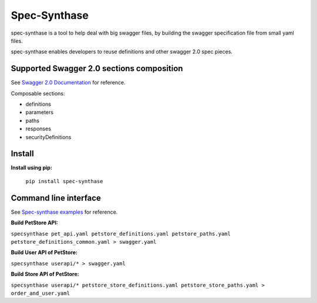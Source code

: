 Spec-Synthase
=============
spec-synthase is a tool to help deal with big swagger files, by building the swagger specification file from small yaml files.

spec-synthase enables developers to reuse definitions and other swagger 2.0 spec pieces.

Supported Swagger 2.0 sections composition
******************************************
See `Swagger 2.0 Documentation <https://github.com/OAI/OpenAPI-Specification/blob/master/versions/2.0.md>`_ for reference.

Composable sections:

- definitions
- parameters
- paths
- responses
- securityDefinitions

Install
*******
**Install using pip:**

  ``pip install spec-synthase``

Command line interface
**********************
See `Spec-synthase examples <https://github.com/MicroarrayTecnologia/spec-synthase/tree/master/examples/specfiles>`_ for reference.

**Build PetStore API:**

``specsynthase pet_api.yaml petstore_definitions.yaml petstore_paths.yaml petstore_definitions_common.yaml > swagger.yaml``

**Build User API of PetStore:**

``specsynthase userapi/* > swagger.yaml``

**Build Store API of PetStore:**

``specsynthase userapi/* petstore_store_definitions.yaml petstore_store_paths.yaml > order_and_user.yaml``
